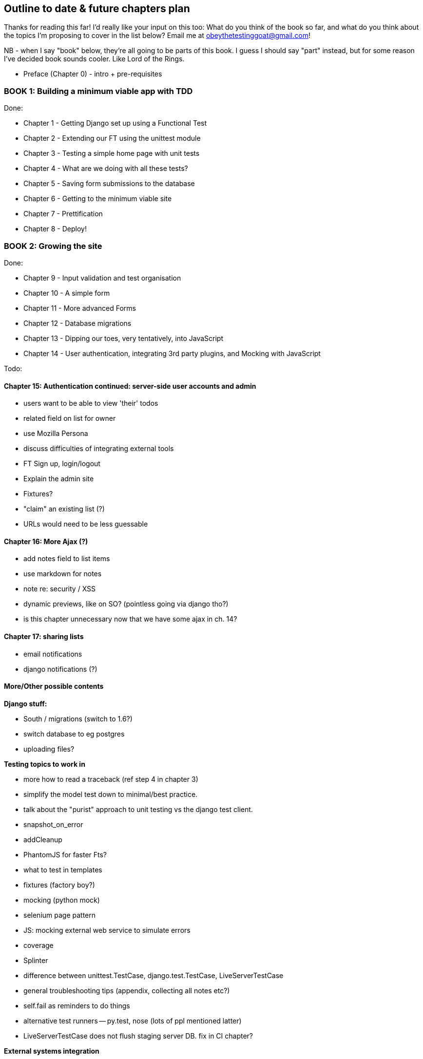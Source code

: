 Outline to date & future chapters plan
--------------------------------------

Thanks for reading this far!  I'd really like your input on this too:  What do
you think of the book so far, and what do you think about the topics I'm
proposing to cover in the list below?  Email me at
obeythetestinggoat@gmail.com!

NB - when I say "book" below, they're all going to be parts of this book. I
guess I should say "part" instead, but for some reason I've decided book sounds
cooler.  Like Lord of the Rings.


* Preface (Chapter 0) - intro + pre-requisites

BOOK 1: Building a minimum viable app with TDD
~~~~~~~~~~~~~~~~~~~~~~~~~~~~~~~~~~~~~~~~~~~~~~

Done:

* Chapter 1 - Getting Django set up using a Functional Test
* Chapter 2 - Extending our FT using the unittest module
* Chapter 3 - Testing a simple home page with unit tests
* Chapter 4 - What are we doing with all these tests?
* Chapter 5 - Saving form submissions to the database
* Chapter 6 - Getting to the minimum viable site
* Chapter 7 - Prettification
* Chapter 8 - Deploy!


BOOK 2: Growing the site
~~~~~~~~~~~~~~~~~~~~~~~~

Done:

* Chapter 9 - Input validation and test organisation
* Chapter 10 - A simple form
* Chapter 11 - More advanced Forms 
* Chapter 12 - Database migrations
* Chapter 13 - Dipping our toes, very tentatively, into JavaScript
* Chapter 14 - User authentication, integrating 3rd party plugins, and Mocking
               with JavaScript

Todo:


Chapter 15: Authentication continued: server-side user accounts and admin
^^^^^^^^^^^^^^^^^^^^^^^^^^^^^^^^^^^^^^^^^^^^^^^^^^^^^^^^^^^^^^^^^^^^^^^^^

* users want to be able to view 'their' todos
* related field on list for owner
* use Mozilla Persona
* discuss difficulties of integrating external tools
* FT Sign up, login/logout
* Explain the admin site
* Fixtures?
* "claim" an existing list (?)
* URLs would need to be less guessable


Chapter 16: More Ajax (?)
^^^^^^^^^^^^^^^^^^^^^^^^^

* add notes field to list items
* use markdown for notes
* note re: security / XSS
* dynamic previews, like on SO? (pointless going via django tho?)
* is this chapter unnecessary now that we have some ajax in ch. 14?


Chapter 17: sharing lists
^^^^^^^^^^^^^^^^^^^^^^^^^

* email notifications
* django notifications (?)



More/Other possible contents
^^^^^^^^^^^^^^^^^^^^^^^^^^^^

*Django stuff:*

* South / migrations (switch to 1.6?)
* switch database to eg postgres
* uploading files?

*Testing topics to work in*

* more how to read a traceback (ref step 4 in chapter 3)
* simplify the model test down to minimal/best practice.
* talk about the "purist" approach to unit testing vs the django test client.
* snapshot_on_error
* addCleanup
* PhantomJS for faster Fts?
* what to test in templates
* fixtures (factory boy?)
* mocking (python mock)
* selenium page pattern
* JS: mocking external web service to simulate errors
* coverage
* Splinter
* difference between unittest.TestCase, django.test.TestCase, LiveServerTestCase
* general troubleshooting tips (appendix, collecting all notes etc?)
* self.fail as reminders to do things
* alternative test runners -- py.test, nose (lots of ppl mentioned latter)
* LiveServerTestCase does not flush staging server DB. fix in CI chapter?


*External systems integration*

* Gravatar
* Mozilla persona?

*Deployment stuff*

* South + testing data migrations
* FT for 404 and 500 pages?
* email integration


BOOK 3: Trendy stuff
~~~~~~~~~~~~~~~~~~~~

Chapter 18: CI
^^^^^^^^^^^^^^

Jenkins vs A.N. other?
Salt for deployment??


Chapter 19 & 20: More Javascript
^^^^^^^^^^^^^^^^^^^^^^^^^^^^^^^^

* MVC tool (backbone / angular)
* single page website (?) or bottomless web page?
* switching to a full REST API
* HTML5, eg LocalStorage
* Encryption - client-side decrypt lists, for privacy?


Chapter 21: Async
^^^^^^^^^^^^^^^^^

* websockets
* tornado/gevent (or sthing based on Python 3 async??)
* how to get django to talk to tornado: redis? (just for fun?)
* for collaborative lists??


Chapter 22: Caching
^^^^^^^^^^^^^^^^^^^

* unit testing `memcached`
* Functionally testing performance
* Apache `ab` testing

5/6 chapters?


Appendices
~~~~~~~~~~


Possible appendix topics
^^^^^^^^^^^^^^^^^^^^^^^^

* BDD  (+2 from reddit)
* Django Class-based views
* Mobile (use selenium, link to using bootstrap?)
* Payments... Some kind of shopping cart?
* unit testing fabric scripts
* testing tools pros & cons, eg django test client vs mocks, liverservertestcase vs roll-your-own
* NoSQL / Redis / MongoDB?



Appendix I: PythonAnywhere
^^^^^^^^^^^^^^^^^^^^^^^^^^

* Running Firefox Selenium sessions with pyVirtualDisplay
* Setting up Django as a PythonAnywhere web app
* Cleaning up /tmp
* Screenshots


Appendix II: Django class-based views
^^^^^^^^^^^^^^^^^^^^^^^^^^^^^^^^^^^^^
* refactoring, proving usefulness of view tests.
